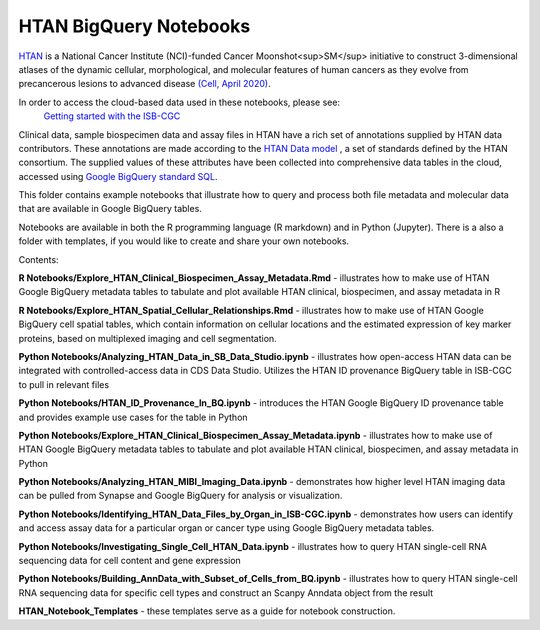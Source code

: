 =====================================================
HTAN BigQuery Notebooks
=====================================================
`HTAN <https://humantumoratlas.org>`_ is a National Cancer Institute (NCI)-funded Cancer Moonshot<sup>SM</sup> initiative to
construct 3-dimensional atlases of the dynamic cellular, morphological, and molecular features of human cancers as they
evolve from precancerous lesions to advanced disease
`(Cell, April 2020) <https://www.sciencedirect.com/science/article/pii/S0092867420303469>`_.

In order to access the cloud-based data used in these notebooks, please see:
 `Getting started with the ISB-CGC <https://isb-cancer-genomics-cloud.readthedocs.io/en/latest/sections/HowToGetStartedonISB-CGC.html>`_


Clinical data, sample biospecimen data and assay files in HTAN have a rich set of annotations supplied by HTAN data
contributors.  These annotations are made according to the  `HTAN Data model <https://data.humantumoratlas.org/standards>`_ ,
a set of standards defined by the HTAN consortium. The supplied values of these attributes have been collected into
comprehensive data tables in the cloud, accessed using
`Google BigQuery standard SQL <https://cloud.google.com/bigquery/docs/query-overview>`_.

This folder contains example notebooks that illustrate how to query and process both file metadata and molecular data
that are available in Google BigQuery tables.

Notebooks are available in both the R programming language (R markdown) and in Python (Jupyter).
There is a also a folder with templates, if you would like to create and share your own notebooks.

Contents:

**R Notebooks/Explore_HTAN_Clinical_Biospecimen_Assay_Metadata.Rmd** - illustrates how to make use of HTAN Google
BigQuery metadata tables to tabulate and plot available HTAN clinical, biospecimen, and assay metadata in R

**R Notebooks/Explore_HTAN_Spatial_Cellular_Relationships.Rmd** - illustrates how to make use of HTAN Google 
BigQuery cell spatial tables, which contain information on cellular locations and the estimated expression of 
key marker proteins, based on multiplexed imaging and cell segmentation.

**Python Notebooks/Analyzing_HTAN_Data_in_SB_Data_Studio.ipynb** - illustrates how open-access HTAN data can be integrated 
with controlled-access data in CDS Data Studio. Utilizes the HTAN ID provenance BigQuery table in ISB-CGC to pull in 
relevant files

**Python Notebooks/HTAN_ID_Provenance_In_BQ.ipynb** - introduces the HTAN Google
BigQuery ID provenance table and provides example use cases for the table in Python

**Python Notebooks/Explore_HTAN_Clinical_Biospecimen_Assay_Metadata.ipynb** - illustrates how to make use of HTAN Google
BigQuery metadata tables to tabulate and plot available HTAN clinical, biospecimen, and assay metadata in Python

**Python Notebooks/Analyzing_HTAN_MIBI_Imaging_Data.ipynb** - demonstrates how higher level HTAN imaging data can be pulled 
from Synapse and Google BigQuery for analysis or visualization.

**Python Notebooks/Identifying_HTAN_Data_Files_by_Organ_in_ISB-CGC.ipynb** - demonstrates how users can identify and access 
assay data for a particular organ or cancer type using Google BigQuery metadata tables.

**Python Notebooks/Investigating_Single_Cell_HTAN_Data.ipynb** - illustrates how to query HTAN single-cell RNA
sequencing data for cell content and gene expression

**Python Notebooks/Building_AnnData_with_Subset_of_Cells_from_BQ.ipynb** - illustrates how to query HTAN single-cell RNA
sequencing data for specific cell types and construct an Scanpy Anndata object from the result

**HTAN_Notebook_Templates** - these templates serve as a guide for notebook construction. 

